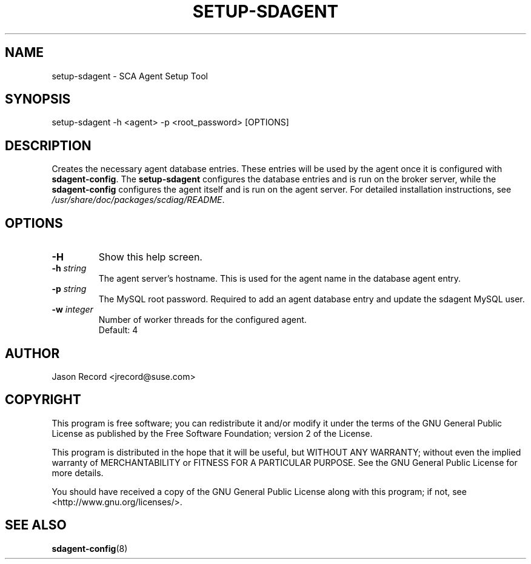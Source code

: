 .TH SETUP-SDAGENT 8 "04 Jul 2014" "sca-appliance-broker" "Supportconfig Analysis Manual"
.SH NAME
setup-sdagent - SCA Agent Setup Tool
.SH SYNOPSIS
setup-sdagent -h <agent> -p <root_password> [OPTIONS]
.SH DESCRIPTION
Creates the necessary agent database entries. These entries will be used by the agent once it is configured with \fBsdagent-config\fR. The \fBsetup-sdagent\fR configures the database entries and is run on the broker server, while the \fBsdagent-config\fR configures the agent itself and is run on the agent server. For detailed installation instructions, see \fI/usr/share/doc/packages/scdiag/README\fR.
.SH OPTIONS
.TP
\fB\-H\fR
Show this help screen.
.TP
\fB\-h\fR \fIstring\fR
The agent server's hostname. This is used for the agent name in the database agent entry.
.TP
\fB\-p\fR \fIstring\fR
The MySQL root password. Required to add an agent database entry and update the sdagent MySQL user.
.TP
\fB\-w\fR \fIinteger\fR
Number of worker threads for the configured agent. 
.RS
Default: 4
.RE
.PD
.SH AUTHOR
Jason Record <jrecord@suse.com>
.SH COPYRIGHT
This program is free software; you can redistribute it and/or modify
it under the terms of the GNU General Public License as published by
the Free Software Foundation; version 2 of the License.
.PP
This program is distributed in the hope that it will be useful,
but WITHOUT ANY WARRANTY; without even the implied warranty of
MERCHANTABILITY or FITNESS FOR A PARTICULAR PURPOSE.  See the
GNU General Public License for more details.
.PP
You should have received a copy of the GNU General Public License
along with this program; if not, see <http://www.gnu.org/licenses/>.
.SH SEE ALSO
.BR sdagent-config (8)

